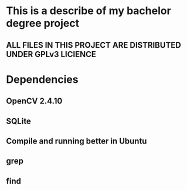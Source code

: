 #+STARTUP: indent

* This is a describe of my bachelor degree project
** ALL FILES IN THIS PROJECT ARE DISTRIBUTED UNDER GPLv3 LICIENCE
* Dependencies
** OpenCV 2.4.10
** SQLite
** Compile and running better in Ubuntu
** grep
** find
